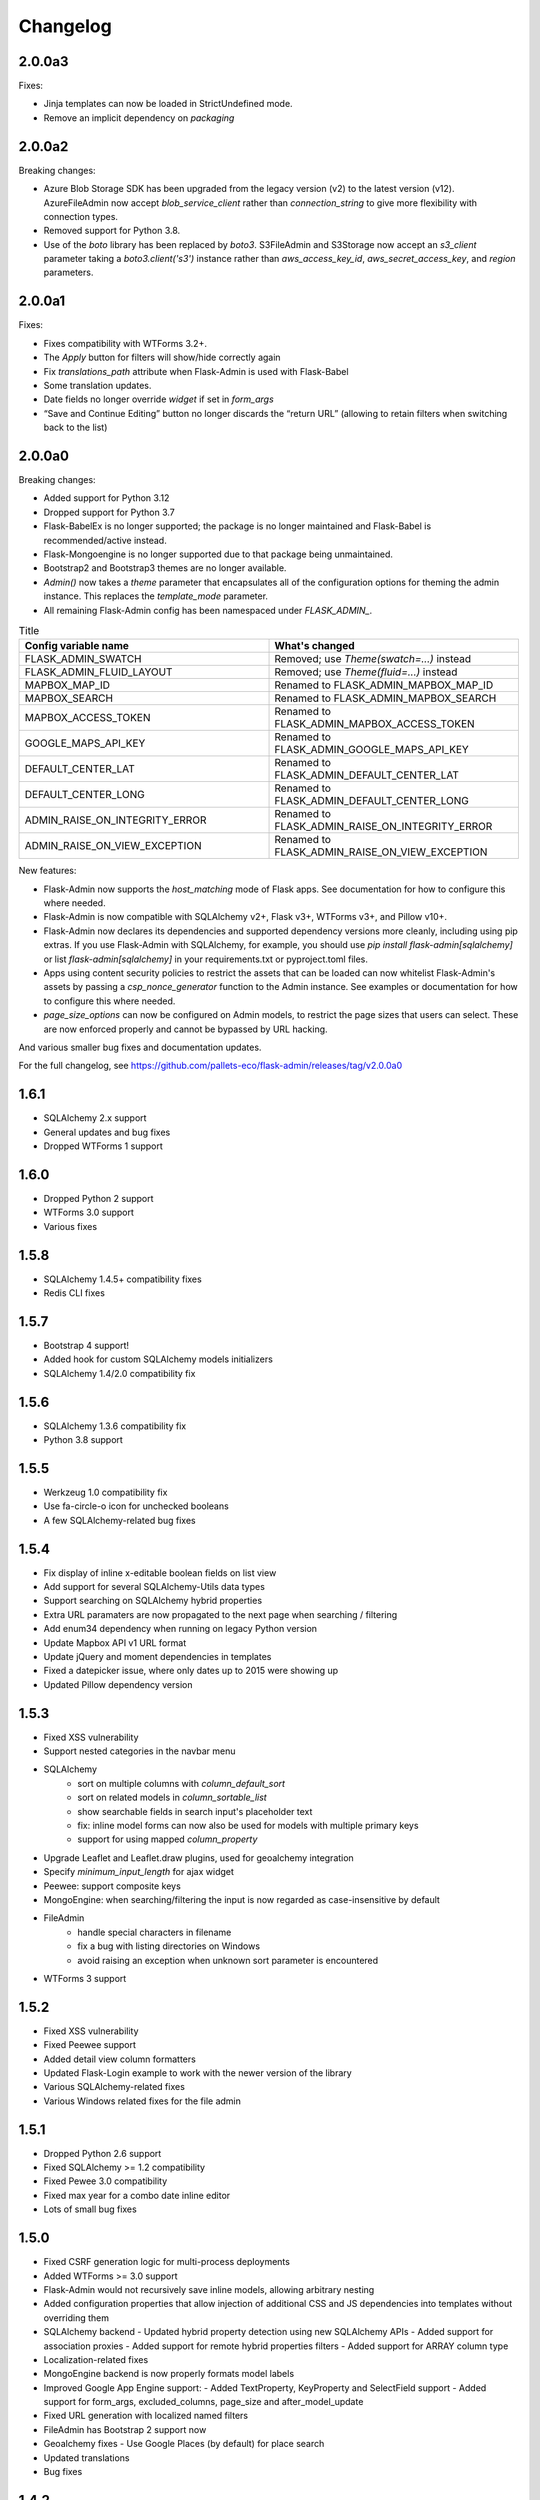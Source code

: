 Changelog
=========

2.0.0a3
-------

Fixes:

* Jinja templates can now be loaded in StrictUndefined mode.
* Remove an implicit dependency on `packaging`

2.0.0a2
-------

Breaking changes:

* Azure Blob Storage SDK has been upgraded from the legacy version (v2) to the latest version (v12). AzureFileAdmin now accept `blob_service_client` rather than `connection_string` to give more flexibility with connection types.
* Removed support for Python 3.8.
* Use of the `boto` library has been replaced by `boto3`. S3FileAdmin and S3Storage now accept an `s3_client` parameter taking a `boto3.client('s3')` instance rather than `aws_access_key_id`, `aws_secret_access_key`, and `region` parameters.

2.0.0a1
-------

Fixes:

* Fixes compatibility with WTForms 3.2+.
* The `Apply` button for filters will show/hide correctly again
* Fix `translations_path` attribute when Flask-Admin is used with Flask-Babel
* Some translation updates.
* Date fields no longer override `widget` if set in `form_args`
* “Save and Continue Editing” button no longer discards the “return URL” (allowing to retain filters when switching back to the list)

2.0.0a0
-------

Breaking changes:

* Added support for Python 3.12
* Dropped support for Python 3.7
* Flask-BabelEx is no longer supported; the package is no longer maintained and Flask-Babel is recommended/active instead.
* Flask-Mongoengine is no longer supported due to that package being unmaintained.
* Bootstrap2 and Bootstrap3 themes are no longer available.
* `Admin()` now takes a `theme` parameter that encapsulates all of the configuration options for theming the admin instance. This replaces the `template_mode` parameter.
* All remaining Flask-Admin config has been namespaced under `FLASK_ADMIN_`.

.. list-table:: Title
   :widths: 50 50
   :header-rows: 1

   * - Config variable name
     - What's changed
   * - FLASK_ADMIN_SWATCH
     - Removed; use `Theme(swatch=...)` instead
   * - FLASK_ADMIN_FLUID_LAYOUT
     - Removed; use `Theme(fluid=...)` instead
   * - MAPBOX_MAP_ID
     - Renamed to FLASK_ADMIN_MAPBOX_MAP_ID
   * - MAPBOX_SEARCH
     - Renamed to FLASK_ADMIN_MAPBOX_SEARCH
   * - MAPBOX_ACCESS_TOKEN
     - Renamed to FLASK_ADMIN_MAPBOX_ACCESS_TOKEN
   * - GOOGLE_MAPS_API_KEY
     - Renamed to FLASK_ADMIN_GOOGLE_MAPS_API_KEY
   * - DEFAULT_CENTER_LAT
     - Renamed to FLASK_ADMIN_DEFAULT_CENTER_LAT
   * - DEFAULT_CENTER_LONG
     - Renamed to FLASK_ADMIN_DEFAULT_CENTER_LONG
   * - ADMIN_RAISE_ON_INTEGRITY_ERROR
     - Renamed to FLASK_ADMIN_RAISE_ON_INTEGRITY_ERROR
   * - ADMIN_RAISE_ON_VIEW_EXCEPTION
     - Renamed to FLASK_ADMIN_RAISE_ON_VIEW_EXCEPTION

New features:

* Flask-Admin now supports the `host_matching` mode of Flask apps. See documentation for how to configure this where needed.
* Flask-Admin is now compatible with SQLAlchemy v2+, Flask v3+, WTForms v3+, and Pillow v10+.
* Flask-Admin now declares its dependencies and supported dependency versions more cleanly, including using pip extras. If you use Flask-Admin with SQLAlchemy, for example, you should use `pip install flask-admin[sqlalchemy]` or list `flask-admin[sqlalchemy]` in your requirements.txt or pyproject.toml files.
* Apps using content security policies to restrict the assets that can be loaded can now whitelist Flask-Admin's assets by passing a `csp_nonce_generator` function to the Admin instance. See examples or documentation for how to configure this where needed.
* `page_size_options` can now be configured on Admin models, to restrict the page sizes that users can select. These are now enforced properly and cannot be bypassed by URL hacking.

And various smaller bug fixes and documentation updates.

For the full changelog, see https://github.com/pallets-eco/flask-admin/releases/tag/v2.0.0a0

1.6.1
-----

* SQLAlchemy 2.x support
* General updates and bug fixes
* Dropped WTForms 1 support

1.6.0
-----

* Dropped Python 2 support
* WTForms 3.0 support
* Various fixes

1.5.8
-----

* SQLAlchemy 1.4.5+ compatibility fixes
* Redis CLI fixes

1.5.7
-----

* Bootstrap 4 support!
* Added hook for custom SQLAlchemy models initializers
* SQLAlchemy 1.4/2.0 compatibility fix

1.5.6
-----

* SQLAlchemy 1.3.6 compatibility fix
* Python 3.8 support

1.5.5
-----

* Werkzeug 1.0 compatibility fix
* Use fa-circle-o icon for unchecked booleans
* A few SQLAlchemy-related bug fixes

1.5.4
-----

* Fix display of inline x-editable boolean fields on list view
* Add support for several SQLAlchemy-Utils data types
* Support searching on SQLAlchemy hybrid properties
* Extra URL paramaters are now propagated to the next page when searching / filtering
* Add enum34 dependency when running on legacy Python version
* Update Mapbox API v1 URL format
* Update jQuery and moment dependencies in templates
* Fixed a datepicker issue, where only dates up to 2015 were showing up
* Updated Pillow dependency version

1.5.3
-----

* Fixed XSS vulnerability
* Support nested categories in the navbar menu
* SQLAlchemy
    * sort on multiple columns with `column_default_sort`
    * sort on related models in `column_sortable_list`
    * show searchable fields in search input's placeholder text
    * fix: inline model forms can now also be used for models with multiple primary keys
    * support for using mapped `column_property`
* Upgrade Leaflet and Leaflet.draw plugins, used for geoalchemy integration
* Specify `minimum_input_length` for ajax widget
* Peewee: support composite keys
* MongoEngine: when searching/filtering the input is now regarded as case-insensitive by default
* FileAdmin
    * handle special characters in filename
    * fix a bug with listing directories on Windows
    * avoid raising an exception when unknown sort parameter is encountered
* WTForms 3 support

1.5.2
-----

* Fixed XSS vulnerability
* Fixed Peewee support
* Added detail view column formatters
* Updated Flask-Login example to work with the newer version of the library
* Various SQLAlchemy-related fixes
* Various Windows related fixes for the file admin

1.5.1
-----

* Dropped Python 2.6 support
* Fixed SQLAlchemy >= 1.2 compatibility
* Fixed Pewee 3.0 compatibility
* Fixed max year for a combo date inline editor
* Lots of small bug fixes

1.5.0
-----

* Fixed CSRF generation logic for multi-process deployments
* Added WTForms >= 3.0 support
* Flask-Admin would not recursively save inline models, allowing arbitrary nesting
* Added configuration properties that allow injection of additional CSS and JS dependencies into templates without overriding them
* SQLAlchemy backend
  - Updated hybrid property detection using new SQLAlchemy APIs
  - Added support for association proxies
  - Added support for remote hybrid properties filters
  - Added support for ARRAY column type
* Localization-related fixes
* MongoEngine backend is now properly formats model labels
* Improved Google App Engine support:
  - Added TextProperty, KeyProperty and SelectField support
  - Added support for form_args, excluded_columns, page_size and after_model_update
* Fixed URL generation with localized named filters
* FileAdmin has Bootstrap 2 support now
* Geoalchemy fixes
  - Use Google Places (by default) for place search
* Updated translations
* Bug fixes

1.4.2
-----
* Small bug fix release. Fixes regression that prevented usage of "virtual" columns with a custom formatter.

1.4.1
-----

* Official Python 3.5 support
* Customizable row actions
* Tablib support (exporting to XLS, XLSX, CSV, etc)
* Updated external dependencies (jQuery, x-editable, etc)
* Added settings that allows exceptions to be raised on view errors
* Bug fixes

1.4.0
-----

* Updated and reworked documentation
* FileAdmin went through minor refactoring and now supports remote file systems. Comes with the new, optional, AWS S3 file management interface
* Configurable CSV export for model views
* Added overridable URL generation logic. Allows using custom URLs with parameters for administrative views
* Added column_display_actions to ModelView control visibility of the action column without overriding the template
* Added support for the latest MongoEngine
* New SecureForm base class for easier CSRF validation
* Lots of translation-related fixes and updated translations
* Bug fixes

1.3.0
-----

* New feature: Edit models in the list view in a popup
* New feature: Read-only model details view
* Fixed XSS in column_editable_list values
* Improved navigation consistency in model create and edit views
* Ability to choose page size in model list view
* Updated client-side dependencies (jQuery, Select2, etc)
* Updated documentation and examples
* Updated translations
* Bug fixes
